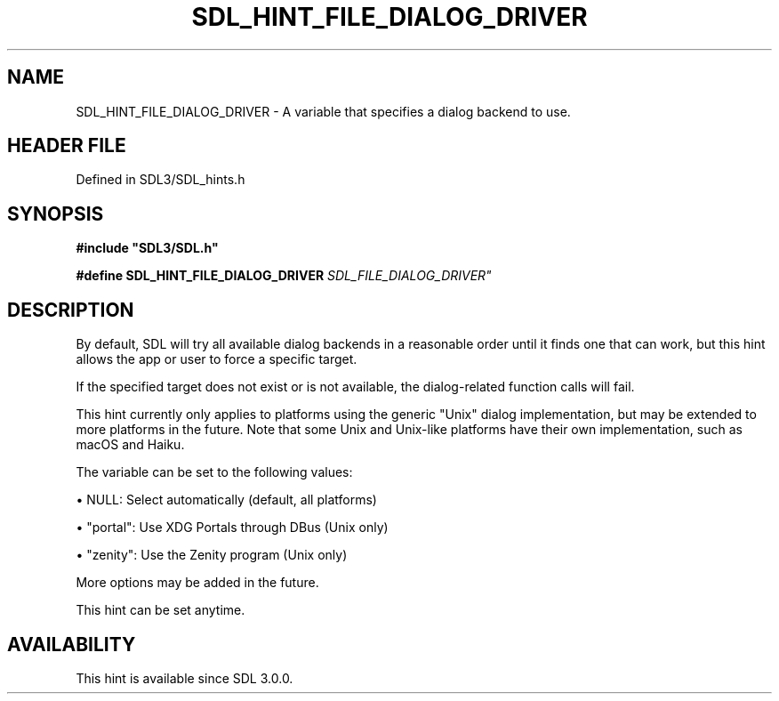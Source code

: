 .\" This manpage content is licensed under Creative Commons
.\"  Attribution 4.0 International (CC BY 4.0)
.\"   https://creativecommons.org/licenses/by/4.0/
.\" This manpage was generated from SDL's wiki page for SDL_HINT_FILE_DIALOG_DRIVER:
.\"   https://wiki.libsdl.org/SDL_HINT_FILE_DIALOG_DRIVER
.\" Generated with SDL/build-scripts/wikiheaders.pl
.\"  revision SDL-3.1.2-no-vcs
.\" Please report issues in this manpage's content at:
.\"   https://github.com/libsdl-org/sdlwiki/issues/new
.\" Please report issues in the generation of this manpage from the wiki at:
.\"   https://github.com/libsdl-org/SDL/issues/new?title=Misgenerated%20manpage%20for%20SDL_HINT_FILE_DIALOG_DRIVER
.\" SDL can be found at https://libsdl.org/
.de URL
\$2 \(laURL: \$1 \(ra\$3
..
.if \n[.g] .mso www.tmac
.TH SDL_HINT_FILE_DIALOG_DRIVER 3 "SDL 3.1.2" "Simple Directmedia Layer" "SDL3 FUNCTIONS"
.SH NAME
SDL_HINT_FILE_DIALOG_DRIVER \- A variable that specifies a dialog backend to use\[char46]
.SH HEADER FILE
Defined in SDL3/SDL_hints\[char46]h

.SH SYNOPSIS
.nf
.B #include \(dqSDL3/SDL.h\(dq
.PP
.BI "#define SDL_HINT_FILE_DIALOG_DRIVER "SDL_FILE_DIALOG_DRIVER"
.fi
.SH DESCRIPTION
By default, SDL will try all available dialog backends in a reasonable
order until it finds one that can work, but this hint allows the app or
user to force a specific target\[char46]

If the specified target does not exist or is not available, the
dialog-related function calls will fail\[char46]

This hint currently only applies to platforms using the generic "Unix"
dialog implementation, but may be extended to more platforms in the future\[char46]
Note that some Unix and Unix-like platforms have their own implementation,
such as macOS and Haiku\[char46]

The variable can be set to the following values:


\(bu NULL: Select automatically (default, all platforms)

\(bu "portal": Use XDG Portals through DBus (Unix only)

\(bu "zenity": Use the Zenity program (Unix only)

More options may be added in the future\[char46]

This hint can be set anytime\[char46]

.SH AVAILABILITY
This hint is available since SDL 3\[char46]0\[char46]0\[char46]


